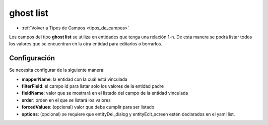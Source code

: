 ==========
ghost list
==========

* :ref:`Volver a Tipos de Campos <tipos_de_campos>`

Los campos del tipo **ghost list** se utiliza en entidades que tenga una relación 1-n. De esta manera se podrá listar todos los valores que se encuentran en la otra entidad para editarlos o borrarlos.

Configuración
=============

Se necesita configurar de la siguiente manera:

.. code-block:: yaml
   :emphasize-lines: 4-17

    nombreAleatorio:
      title: _("title")
      type: ghost
      source:
        predefined: list
      data: mapper
      config:
        mapperName: \Application\Mapper\Sql\Entity
        filterField: fieldId
        fieldName: name
        order: name_${lang}
        forcedValues:
          active: 1
        options:
          dialogs: 
            entityDel_dialog: true
          screens: 
            entityEdit_screen: true
          default: entityEdit_screen


* **mapperName**: la entidad con la cuál está vinculada
* **filterField**: el campo id para listar solo los valores de la entidad padre
* **fieldName**: valor que se mostrará en el listado del campo de la entidad vinculada
* **order**: orden en el que se listará los valores
* **forcedValues**: (opcional) valor que debe cumplir para ser listado
* **options**: (opcional) se requiere que entityDel_dialog y entityEdit_screen estén declarados en el yaml list.